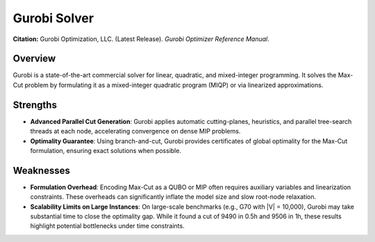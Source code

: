 .. _gurobi:

Gurobi Solver
=============

**Citation:**
Gurobi Optimization, LLC. (Latest Release). *Gurobi Optimizer Reference Manual*.

Overview
--------
Gurobi is a state-of-the-art commercial solver for linear, quadratic, and mixed-integer programming. It solves the Max-Cut problem by formulating it as a mixed-integer quadratic program (MIQP) or via linearized approximations.

Strengths
---------

- **Advanced Parallel Cut Generation**:
  Gurobi applies automatic cutting-planes, heuristics, and parallel tree-search threads at each node, accelerating convergence on dense MIP problems.

- **Optimality Guarantee**:
  Using branch-and-cut, Gurobi provides certificates of global optimality for the Max-Cut formulation, ensuring exact solutions when possible.

Weaknesses
----------

- **Formulation Overhead**:
  Encoding Max-Cut as a QUBO or MIP often requires auxiliary variables and linearization constraints. These overheads can significantly inflate the model size and slow root-node relaxation.

- **Scalability Limits on Large Instances**:
  On large-scale benchmarks (e.g., G70 with \|V\| = 10,000), Gurobi may take substantial time to close the optimality gap. While it found a cut of 9490 in 0.5h and 9506 in 1h, these results highlight potential bottlenecks under time constraints.